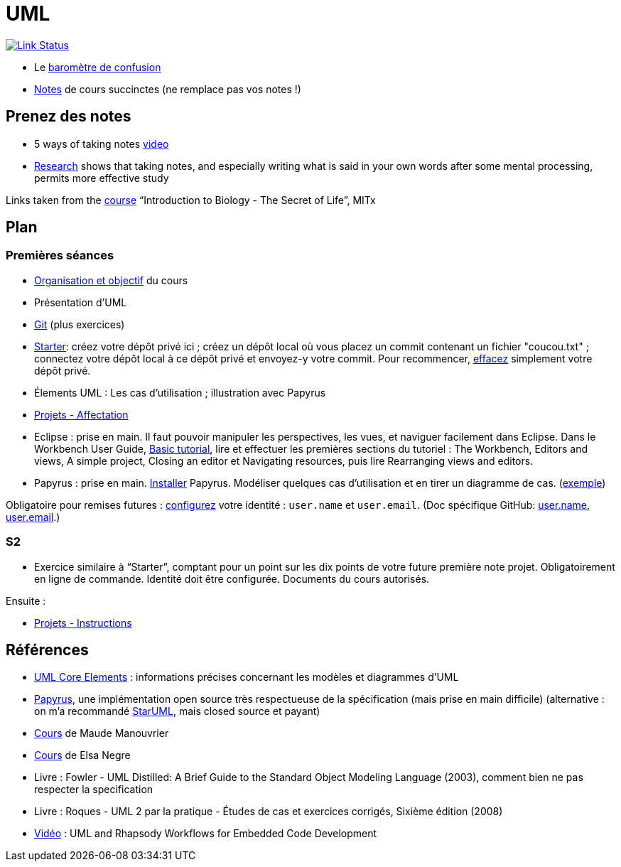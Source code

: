 = UML

image:https://api.travis-ci.com/oliviercailloux/UML.svg?branch=master["Link Status", link="https://travis-ci.com/oliviercailloux/UML"]

* Le https://app.gosoapbox.com/event/290081765/[baromètre de confusion]
* https://github.com/oliviercailloux/UML/blob/master/Notes.adoc[Notes] de cours succinctes (ne remplace pas vos notes !)

== Prenez des notes
* 5 ways of taking notes https://www.youtube.com/watch?v=AffuwyJZTQQ[video]
* https://doi.org/10.1177/0956797614524581[Research] shows that taking notes, and especially writing what is said in your own words after some mental processing, permits more effective study

Links taken from the https://www.edx.org/course/introduction-to-biology-the-secret-of-life-3[course] “Introduction to Biology - The Secret of Life”, MITx
//https://www.edx.org/bio/eric-s-lander

== Plan
=== Premières séances
* https://raw.githubusercontent.com/oliviercailloux/UML/master/Intro/presentation.pdf[Organisation et objectif] du cours
* Présentation d’UML
* https://github.com/oliviercailloux/java-course/blob/master/Git/README.adoc[Git] (plus exercices)
* https://classroom.github.com/a/wI-tbsei[Starter]: créez votre dépôt privé ici ; créez un dépôt local où vous placez un commit contenant un fichier "coucou.txt" ; connectez votre dépôt local à ce dépôt privé et envoyez-y votre commit. Pour recommencer, https://help.github.com/en/github/administering-a-repository/deleting-a-repository[effacez] simplement votre dépôt privé.
* Élements UML : Les cas d’utilisation ; illustration avec Papyrus
* https://github.com/oliviercailloux/UML/blob/master/Projets%20-%20Affectation.adoc[Projets - Affectation]
* Eclipse : prise en main. Il faut pouvoir manipuler les perspectives, les vues, et naviguer facilement dans Eclipse. Dans le Workbench User Guide, http://help.eclipse.org/2019-12/topic/org.eclipse.platform.doc.user/gettingStarted/qs-02a.htm[Basic tutorial], lire et effectuer les premières sections du tutoriel : The Workbench, Editors and views, A simple project, Closing an editor et Navigating resources, puis lire Rearranging views and editors.
* Papyrus : prise en main. https://github.com/oliviercailloux/UML/blob/master/Papyrus/Various#Install[Installer] Papyrus. Modéliser quelques cas d’utilisation et en tirer un diagramme de cas. (https://github.com/oliviercailloux/Simple-Papyrus-project[exemple])

// (choix projet : 15 min avant la pause)
// Illustration avec Papyrus : partir de empty.

Obligatoire pour remises futures : https://git-scm.com/book/en/v2/Getting-Started-First-Time-Git-Setup[configurez] votre identité : `user.name` et `user.email`. (Doc spécifique GitHub: https://help.github.com/en/github/using-git/setting-your-username-in-git[user.name], https://help.github.com/en/github/setting-up-and-managing-your-github-user-account/setting-your-commit-email-address[user.email].)

=== S2
* Exercice similaire à “Starter”, comptant pour un point sur les dix points de votre future première note projet. Obligatoirement en ligne de commande. Identité doit être configurée. Documents du cours autorisés.

//** Créez un fichier texte `me.txt` contenant uniquement votre Prénom suivi de votre Nom tel qu’enregistré à Dauphine

Ensuite :

* https://github.com/oliviercailloux/UML/blob/master/Projets%20-%20-Instructions.adoc[Projets - Instructions]

== Références
* https://www.uml-diagrams.org/uml-core.html[UML Core Elements] : informations précises concernant les modèles et diagrammes d’UML
* https://www.eclipse.org/papyrus/download.html[Papyrus], une implémentation open source très respectueuse de la spécification (mais prise en main difficile) (alternative : on m’a recommandé http://staruml.io/[StarUML], mais closed source et payant)
* https://www.lamsade.dauphine.fr/~manouvri/UML/CoursUML_MM.html[Cours] de Maude Manouvrier
* https://www.lamsade.dauphine.fr/~negre/coursfr.html[Cours] de Elsa Negre
* Livre : Fowler - UML Distilled: A Brief Guide to the Standard Object Modeling Language (2003), comment bien ne pas respecter la specification
* Livre : Roques - UML 2 par la pratique - Études de cas et exercices corrigés, Sixième édition (2008)
* https://www.youtube.com/watch?v=yaLGw-ZSUKk[Vidéo] : UML and Rhapsody Workflows for Embedded Code Development

